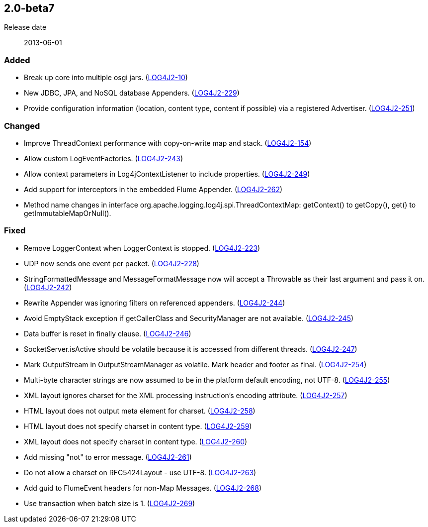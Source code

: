 ////
    Licensed to the Apache Software Foundation (ASF) under one or more
    contributor license agreements.  See the NOTICE file distributed with
    this work for additional information regarding copyright ownership.
    The ASF licenses this file to You under the Apache License, Version 2.0
    (the "License"); you may not use this file except in compliance with
    the License.  You may obtain a copy of the License at

         https://www.apache.org/licenses/LICENSE-2.0

    Unless required by applicable law or agreed to in writing, software
    distributed under the License is distributed on an "AS IS" BASIS,
    WITHOUT WARRANTIES OR CONDITIONS OF ANY KIND, either express or implied.
    See the License for the specific language governing permissions and
    limitations under the License.
////

////
    ██     ██  █████  ██████  ███    ██ ██ ███    ██  ██████  ██
    ██     ██ ██   ██ ██   ██ ████   ██ ██ ████   ██ ██       ██
    ██  █  ██ ███████ ██████  ██ ██  ██ ██ ██ ██  ██ ██   ███ ██
    ██ ███ ██ ██   ██ ██   ██ ██  ██ ██ ██ ██  ██ ██ ██    ██
     ███ ███  ██   ██ ██   ██ ██   ████ ██ ██   ████  ██████  ██

    IF THIS FILE DOESN'T HAVE A `.ftl` SUFFIX, IT IS AUTO-GENERATED, DO NOT EDIT IT!

    Version-specific release notes (`7.8.0.adoc`, etc.) are generated from `src/changelog/*/.release-notes.adoc.ftl`.
    Auto-generation happens during `generate-sources` phase of Maven.
    Hence, you must always

    1. Find and edit the associated `.release-notes.adoc.ftl`
    2. Run `./mvnw generate-sources`
    3. Commit both `.release-notes.adoc.ftl` and the generated `7.8.0.adoc`
////

[#release-notes-2-0-beta7]
== 2.0-beta7

Release date:: 2013-06-01


[#release-notes-2-0-beta7-Added]
=== Added

* Break up core into multiple osgi jars. (https://issues.apache.org/jira/browse/LOG4J2-10[LOG4J2-10])
* New JDBC, JPA, and NoSQL database Appenders. (https://issues.apache.org/jira/browse/LOG4J2-229[LOG4J2-229])
* Provide configuration information (location, content type, content if possible) via a registered Advertiser. (https://issues.apache.org/jira/browse/LOG4J2-251[LOG4J2-251])

[#release-notes-2-0-beta7-Changed]
=== Changed

* Improve ThreadContext performance with copy-on-write map and stack. (https://issues.apache.org/jira/browse/LOG4J2-154[LOG4J2-154])
* Allow custom LogEventFactories. (https://issues.apache.org/jira/browse/LOG4J2-243[LOG4J2-243])
* Allow context parameters in Log4jContextListener to include properties. (https://issues.apache.org/jira/browse/LOG4J2-249[LOG4J2-249])
* Add support for interceptors in the embedded Flume Appender. (https://issues.apache.org/jira/browse/LOG4J2-262[LOG4J2-262])
* Method name changes in interface org.apache.logging.log4j.spi.ThreadContextMap: getContext() to getCopy(), get() to getImmutableMapOrNull().

[#release-notes-2-0-beta7-Fixed]
=== Fixed

* Remove LoggerContext when LoggerContext is stopped. (https://issues.apache.org/jira/browse/LOG4J2-223[LOG4J2-223])
* UDP now sends one event per packet. (https://issues.apache.org/jira/browse/LOG4J2-228[LOG4J2-228])
* StringFormattedMessage and MessageFormatMessage now will accept a Throwable as their last argument and pass it on. (https://issues.apache.org/jira/browse/LOG4J2-242[LOG4J2-242])
* Rewrite Appender was ignoring filters on referenced appenders. (https://issues.apache.org/jira/browse/LOG4J2-244[LOG4J2-244])
* Avoid EmptyStack exception if getCallerClass and SecurityManager are not available. (https://issues.apache.org/jira/browse/LOG4J2-245[LOG4J2-245])
* Data buffer is reset in finally clause. (https://issues.apache.org/jira/browse/LOG4J2-246[LOG4J2-246])
* SocketServer.isActive should be volatile because it is accessed from different threads. (https://issues.apache.org/jira/browse/LOG4J2-247[LOG4J2-247])
* Mark OutputStream in OutputStreamManager as volatile. Mark header and footer as final. (https://issues.apache.org/jira/browse/LOG4J2-254[LOG4J2-254])
* Multi-byte character strings are now assumed to be in the platform default encoding, not UTF-8. (https://issues.apache.org/jira/browse/LOG4J2-255[LOG4J2-255])
* XML layout ignores charset for the XML processing instruction's encoding attribute. (https://issues.apache.org/jira/browse/LOG4J2-257[LOG4J2-257])
* HTML layout does not output meta element for charset. (https://issues.apache.org/jira/browse/LOG4J2-258[LOG4J2-258])
* HTML layout does not specify charset in content type. (https://issues.apache.org/jira/browse/LOG4J2-259[LOG4J2-259])
* XML layout does not specify charset in content type. (https://issues.apache.org/jira/browse/LOG4J2-260[LOG4J2-260])
* Add missing "not" to error message. (https://issues.apache.org/jira/browse/LOG4J2-261[LOG4J2-261])
* Do not allow a charset on RFC5424Layout - use UTF-8. (https://issues.apache.org/jira/browse/LOG4J2-263[LOG4J2-263])
* Add guid to FlumeEvent headers for non-Map Messages. (https://issues.apache.org/jira/browse/LOG4J2-268[LOG4J2-268])
* Use transaction when batch size is 1. (https://issues.apache.org/jira/browse/LOG4J2-269[LOG4J2-269])
